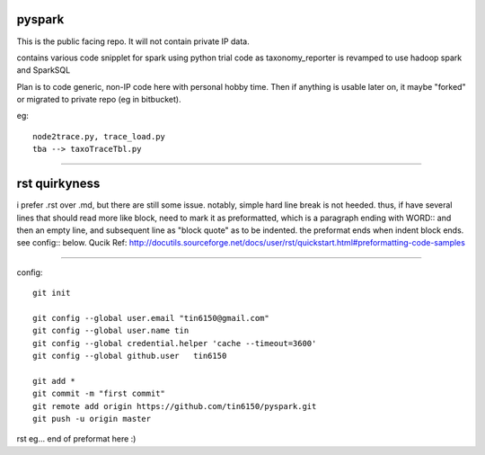 
pyspark
-------

This is the public facing repo.  It will not contain private IP data.

contains various code snipplet for spark using python
trial code as taxonomy_reporter is revamped to use hadoop spark and SparkSQL

Plan is to code generic, non-IP code here with personal hobby time.
Then if anything is usable later on, it maybe "forked" or migrated to private repo (eg in bitbucket).

eg:: 

	node2trace.py, trace_load.py
	tba --> taxoTraceTbl.py

----

rst quirkyness
--------------

i prefer .rst over .md, but there are still some issue.
notably, simple hard line break is not heeded.
thus, if have several lines that should read more like block, need to mark it as preformatted,  which is a paragraph ending with WORD::  and then an empty line, and subsequent line as "block quote" as to be indented.  the preformat ends when indent block ends.  see config:: below.  Qucik Ref: http://docutils.sourceforge.net/docs/user/rst/quickstart.html#preformatting-code-samples




----

config::

	git init

	git config --global user.email "tin6150@gmail.com" 
	git config --global user.name tin
	git config --global credential.helper 'cache --timeout=3600'
	git config --global github.user   tin6150

	git add *
	git commit -m "first commit"
	git remote add origin https://github.com/tin6150/pyspark.git
	git push -u origin master


rst eg... end of preformat here :)

